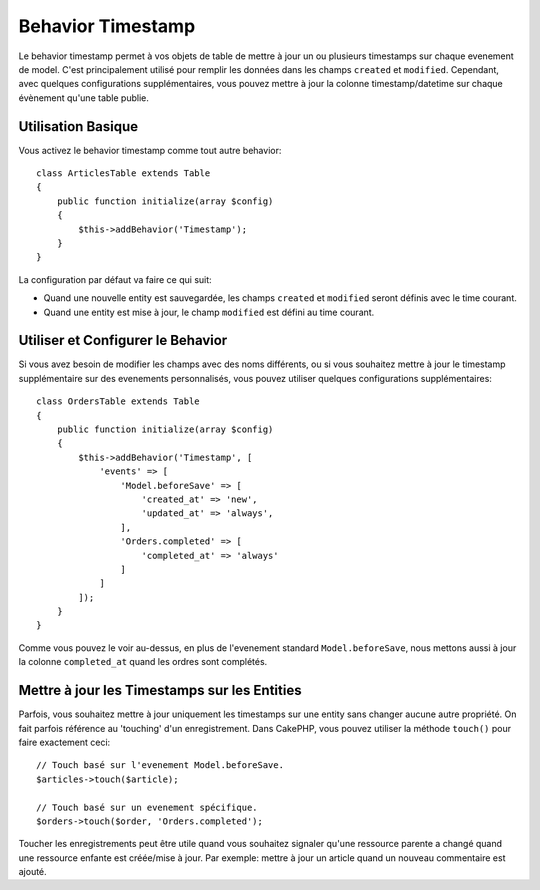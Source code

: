 Behavior Timestamp
##################

.. php:namespace:: Cake\ORM\Behavior

.. php:class:: TimestampBehavior

Le behavior timestamp permet à vos objets de table de mettre à jour un ou
plusieurs timestamps sur chaque evenement de model. C'est principalement utilisé
pour remplir les données dans les champs ``created`` et ``modified``.
Cependant, avec quelques configurations supplémentaires, vous pouvez mettre à
jour la colonne timestamp/datetime sur chaque évènement qu'une table publie.

Utilisation Basique
===================

Vous activez le behavior timestamp comme tout autre behavior::

    class ArticlesTable extends Table
    {
        public function initialize(array $config)
        {
            $this->addBehavior('Timestamp');
        }
    }

La configuration par défaut va faire ce qui suit:

- Quand une nouvelle entity est sauvegardée, les champs ``created`` et
  ``modified`` seront définis avec le time courant.
- Quand une entity est mise à jour, le champ ``modified`` est défini au time
  courant.

Utiliser et Configurer le Behavior
==================================

Si vous avez besoin de modifier les champs avec des noms différents, ou si vous
souhaitez mettre à jour le timestamp supplémentaire sur des evenements
personnalisés, vous pouvez utiliser quelques configurations supplémentaires::

    class OrdersTable extends Table
    {
        public function initialize(array $config)
        {
            $this->addBehavior('Timestamp', [
                'events' => [
                    'Model.beforeSave' => [
                        'created_at' => 'new',
                        'updated_at' => 'always',
                    ],
                    'Orders.completed' => [
                        'completed_at' => 'always'
                    ]
                ]
            ]);
        }
    }

Comme vous pouvez le voir au-dessus, en plus de l'evenement standard
``Model.beforeSave``, nous mettons aussi à jour la colonne ``completed_at``
quand les ordres sont complétés.

Mettre à jour les Timestamps sur les Entities
=============================================

Parfois, vous souhaitez mettre à jour uniquement les timestamps sur une entity
sans changer aucune autre propriété. On fait parfois référence au
'touching' d'un enregistrement. Dans CakePHP, vous pouvez utiliser la méthode
``touch()`` pour faire exactement ceci::

    // Touch basé sur l'evenement Model.beforeSave.
    $articles->touch($article);

    // Touch basé sur un evenement spécifique.
    $orders->touch($order, 'Orders.completed');

Toucher les enregistrements peut être utile quand vous souhaitez signaler
qu'une ressource parente a changé quand une ressource enfante est créée/mise
à jour. Par exemple: mettre à jour un article quand un nouveau commentaire
est ajouté.
